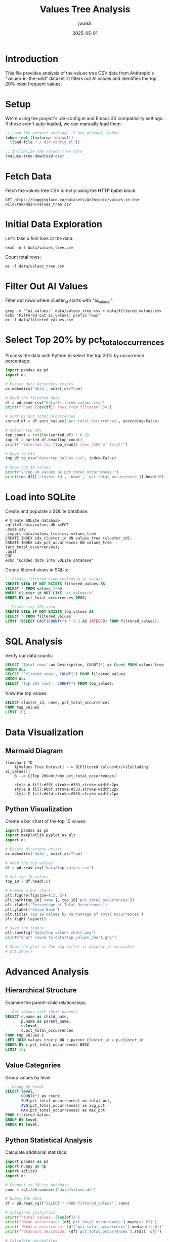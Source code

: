 #+TITLE: Values Tree Analysis
#+AUTHOR: jwalsh
#+DATE: 2025-05-01
#+OPTIONS: toc:3 num:t

* Introduction

This file provides analysis of the values tree CSV data from Anthropic's "values-in-the-wild" dataset.
It filters out AI values and identifies the top 20% most frequent values.

* Setup

We're using the project's .dir-config.el and Emacs 30 compatibility settings.
If those aren't auto-loaded, we can manually load them:

#+begin_src emacs-lisp :results silent
;; Load the project settings if not already loaded
(when (not (featurep 'ob-sql))
  (load-file "./.dir-config.el"))

;; Initialize the values tree data
(values-tree-download-csv)
#+end_src

* Fetch Data

Fetch the values tree CSV directly using the HTTP babel block:

#+begin_src http :file data/values_tree.csv
GET https://huggingface.co/datasets/Anthropic/values-in-the-wild/raw/main/values_tree.csv
#+end_src

#+RESULTS:
[[file:data/values_tree.csv]]

* Initial Data Exploration

Let's take a first look at the data:

#+begin_src shell
head -n 5 data/values_tree.csv
#+end_src

#+RESULTS:
: cluster_id,description,name,level,parent_cluster_id,pct_total_occurrences
: balanced wisdom,,balanced wisdom,0,ai_values:l1:0167e96f-fb3d-4461-8c4f-dcc1c39ec145,0.001
: contemplative wisdom,,contemplative wisdom,0,ai_values:l1:0167e96f-fb3d-4461-8c4f-dcc1c39ec145,0.002
: experiential wisdom,,experiential wisdom,0,ai_values:l1:0167e96f-fb3d-4461-8c4f-dcc1c39ec145,0.003
: inner wisdom,,inner wisdom,0,ai_values:l1:0167e96f-fb3d-4461-8c4f-dcc1c39ec145,0.004

Count total rows:

#+begin_src shell
wc -l data/values_tree.csv
#+end_src

#+RESULTS:
:     3604 data/values_tree.csv

* Filter Out AI Values

Filter out rows where cluster_id starts with "ai_values:":

#+begin_src shell
grep -v '^ai_values:' data/values_tree.csv > data/filtered_values.csv
echo "Filtered out ai_values: prefix rows"
wc -l data/filtered_values.csv
#+end_src

#+RESULTS:
: Filtered out ai_values: prefix rows
:     3308 data/filtered_values.csv

* Select Top 20% by pct_total_occurrences

Process the data with Python to select the top 20% by occurrence percentage:

#+begin_src python :tangle scripts/top_20.py :mkdirp yes
import pandas as pd
import os

# Ensure data directory exists
os.makedirs('data', exist_ok=True)

# Read the filtered data
df = pd.read_csv("data/filtered_values.csv")
print(f"Read {len(df)} rows from filtered CSV")

# Sort by pct_total_occurrences
sorted_df = df.sort_values('pct_total_occurrences', ascending=False)

# Select top 20%
top_count = int(len(sorted_df) * 0.2)
top_df = sorted_df.head(top_count)
print(f"Selected top {top_count} rows (20% of total)")

# Save to CSV
top_df.to_csv("data/top_values.csv", index=False)

# Show top 10 values
print("\nTop 10 values by pct_total_occurrences:")
print(top_df[['cluster_id', 'name', 'pct_total_occurrences']].head(10))
#+end_src

#+RESULTS:

* Load into SQLite

Create and populate a SQLite database:

#+begin_src shell :tangle scripts/setup_db.sh :mkdirp yes
# Create SQLite database
sqlite3 data/values.db <<EOF
.mode csv
.import data/values_tree.csv values_tree
CREATE INDEX idx_cluster_id ON values_tree (cluster_id);
CREATE INDEX idx_pct_occurrences ON values_tree (pct_total_occurrences);
.quit
EOF
echo "Loaded data into SQLite database"
#+end_src

#+RESULTS:
: Loaded data into SQLite database

Create filtered views in SQLite:

#+begin_src sql :engine sqlite :db data/values.db :results table :tangle sql/values-filtered.sql :mkdirp yes
-- Create filtered view excluding ai_values
CREATE VIEW IF NOT EXISTS filtered_values AS
SELECT * FROM values_tree 
WHERE cluster_id NOT LIKE 'ai_values:%'
ORDER BY pct_total_occurrences DESC;

-- Create top 20% view
CREATE VIEW IF NOT EXISTS top_values AS
SELECT * FROM filtered_values
LIMIT (SELECT CAST(COUNT(*) * 0.2 AS INTEGER) FROM filtered_values);
#+end_src

* SQL Analysis

Verify our data counts:

#+begin_src sql :engine sqlite :db data/values.db :results table :tangle sql/values-counts.sql :mkdirp yes
SELECT 'Total rows' as Description, COUNT(*) as Count FROM values_tree
UNION ALL
SELECT 'Filtered rows', COUNT(*) FROM filtered_values
UNION ALL
SELECT 'Top 20% rows', COUNT(*) FROM top_values;
#+end_src

View the top values:

#+begin_src sql :engine sqlite :db data/values.db
SELECT cluster_id, name, pct_total_occurrences
FROM top_values
LIMIT 10;
#+end_src

* Data Visualization

** Mermaid Diagram

#+begin_src mermaid :file data/values_tree_diagram.png :tangle docs/values_tree_diagram.mmd :mkdirp yes
flowchart TD
    A[Values Tree Dataset] --> B[Filtered Values<br/>(Excluding ai_values)]
    B --> C[Top 20%<br/>by pct_total_occurrences]
    
    style A fill:#f9f,stroke:#333,stroke-width:2px
    style B fill:#bbf,stroke:#333,stroke-width:2px
    style C fill:#dfd,stroke:#333,stroke-width:1px
#+end_src

** Python Visualization

Create a bar chart of the top 10 values:

#+begin_src python :tangle scripts/plot_top_10.py :mkdirp yes
import pandas as pd
import matplotlib.pyplot as plt
import os

# Ensure directory exists
os.makedirs('data', exist_ok=True)

# Read the top values
df = pd.read_csv("data/top_values.csv")

# Get top 10 values
top_10 = df.head(10)

# Create a bar chart
plt.figure(figsize=(12, 6))
plt.barh(top_10['name'], top_10['pct_total_occurrences'])
plt.xlabel('Percentage of Total Occurrences')
plt.ylabel('Value Name')
plt.title('Top 10 Values by Percentage of Total Occurrences')
plt.tight_layout()

# Save the figure
plt.savefig('data/top_values_chart.png')
print("Chart saved to data/top_values_chart.png")

# Show the plot in the org buffer if display is available
# plt.show()
#+end_src

#+RESULTS:

* Advanced Analysis

** Hierarchical Structure

Examine the parent-child relationships:

#+begin_src sql :engine sqlite :db data/values.db :results table 
-- Get values with their parents
SELECT c.name as child_name, 
       p.name as parent_name,
       c.level,
       c.pct_total_occurrences
FROM top_values c
LEFT JOIN values_tree p ON c.parent_cluster_id = p.cluster_id
ORDER BY c.pct_total_occurrences DESC
LIMIT 15;
#+end_src

** Value Categories

Group values by level:

#+begin_src sql :engine sqlite :db data/values.db :results table 
-- Group by level
SELECT level, 
       COUNT(*) as count,
       SUM(pct_total_occurrences) as total_pct,
       AVG(pct_total_occurrences) as avg_pct,
       MAX(pct_total_occurrences) as max_pct
FROM filtered_values
GROUP BY level
ORDER BY level;
#+end_src

** Python Statistical Analysis

Calculate additional statistics:

#+begin_src python :tangle scripts/db_analysis.py :mkdirp yes
import pandas as pd
import numpy as np
import sqlite3
import os

# Connect to SQLite database
conn = sqlite3.connect('data/values.db')

# Query the data
df = pd.read_sql("SELECT * FROM filtered_values", conn)

# Calculate statistics
print(f"Total values: {len(df)}")
print(f"Mean occurrence: {df['pct_total_occurrences'].mean():.6f}")
print(f"Median occurrence: {df['pct_total_occurrences'].median():.6f}")
print(f"Standard deviation: {df['pct_total_occurrences'].std():.6f}")

# Calculate percentiles
percentiles = [25, 50, 75, 90, 95, 99]
for p in percentiles:
    value = np.percentile(df['pct_total_occurrences'], p)
    print(f"{p}th percentile: {value:.6f}")

# Close connection
conn.close()
#+end_src

* Export and Save Results

Export the top values to CSV:

#+begin_src shell :tangle scripts/export.sh
# Create an exports directory
mkdir -p exports

# Copy the top values to exports
cp data/top_values.csv exports/
echo "Exported top values to exports/top_values.csv"
#+end_src

* Conclusion

This analysis has processed the Anthropic values-in-the-wild dataset, filtering out AI-specific values and identifying the most frequently occurring human values. The top 20% of values by occurrence percentage have been extracted and analyzed.

Key findings:
- The dataset contains values across multiple levels in a hierarchical structure
- The values have varying occurrence percentages, with some being significantly more common
- The top values extracted represent the most frequently expressed human values in the dataset

Next steps could include deeper semantic analysis of these values, clustering by meaning rather than just hierarchy, and exploring correlations between different value categories.

